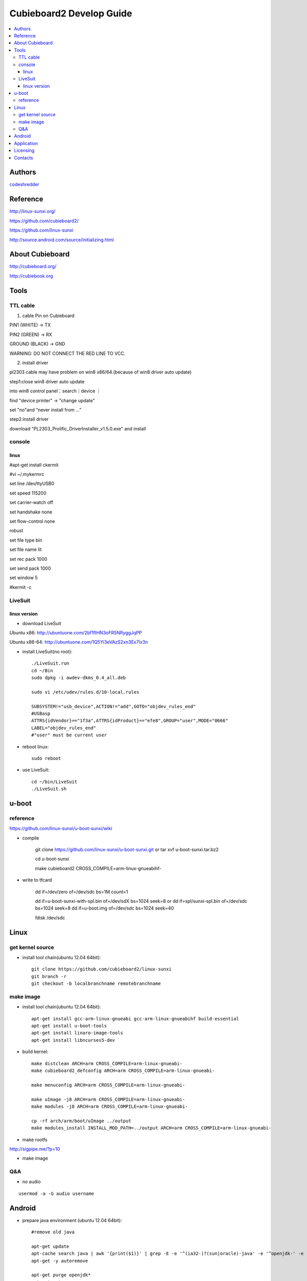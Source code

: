 ============
Cubieboard2 Develop Guide
============

.. contents:: :local:


Authors
==========

`codeshredder <https://github.com/codeshredder>`_ 


Reference
==========


http://linux-sunxi.org/

https://github.com/cubieboard2/

https://github.com/linux-sunxi

http://source.android.com/source/initializing.html


About Cubieboard
==========


http://cubieboard.org/

http://cubiebook.org

Tools
==========

TTL cable
----------

1) cable	Pin on Cubieboard

PIN1 (WHITE)   -> TX

PIN2 (GREEN)   -> RX

GROUND (BLACK) -> GND

WARNING: DO NOT CONNECT THE RED LINE TO VCC.

2) install driver

pl2303 cable may have problem on win8 x86/64.(because of win8 driver auto update)
 
step1:close win8 driver auto update
 
into win8 control panel：search｜device ｜

find "device printer" -> "change update"
 
set "no"and “never install from ...”

 
step2:install driver
 
download "PL2303_Prolific_DriverInstaller_v1.5.0.exe" and install


console
----------

linux
++++++++++

#apt-get install ckermit

#vi ~/.mykermrc

set line          /dev/ttyUSB0

set speed         115200

set carrier-watch off

set handshake     none

set flow-control  none

robust

set file type     bin

set file name     lit

set rec pack      1000

set send pack     1000

set window        5



#kermit -c



LiveSuit
----------

linux version
++++++++++

* download LiveSuit 

Ubuntu x86: http://ubuntuone.com/2bf1fIHN3oFR5NRyggJqPP

Ubuntu x86-64: http://ubuntuone.com/1Q5Yi3eVAzS2xn3Ex7Ix3n


* install LiveSuit(no root)::

        ./LiveSuit.run
        cd ~/Bin
        sudo dpkg -i awdev-dkms_0.4_all.deb

        sudo vi /etc/udev/rules.d/10-local.rules

        SUBSYSTEM!="usb_device",ACTION!="add",GOTO="objdev_rules_end"
        #USBasp
        ATTRS{idVendor}=="1f3a",ATTRS{idProduct}=="efe8",GROUP="user",MODE="0666"
        LABEL="objdev_rules_end"
        #"user" must be current user

* reboot linux::

        sudo reboot

* use LiveSuit::

        cd ~/bin/LiveSuit
        ./LiveSuit.sh



u-boot
==========

reference
----------

https://github.com/linux-sunxi/u-boot-sunxi/wiki


* compile

        git clone https://github.com/linux-sunxi/u-boot-sunxi.git
        or
        tar xvf u-boot-sunxi.tar.bz2
        
        cd u-boot-sunxi
        
        make cubieboard2 CROSS_COMPILE=arm-linux-gnueabihf-

* write to tfcard

        dd if=/dev/zero of=/dev/sdc bs=1M count=1
        
        dd if=u-boot-sunxi-with-spl.bin of=/dev/sdX bs=1024 seek=8
        or
        dd if=spl/sunxi-spl.bin of=/dev/sdc bs=1024 seek=8
        dd if=u-boot.img of=/dev/sdc bs=1024 seek=40
        
        fdisk /dev/sdc


Linux
==========


get kernel source
----------

* install tool chain(ubuntu 12.04 64bit)::

        git clone https://github.com/cubieboard2/linux-sunxi
        git branch -r
        git checkout -b localbranchname remotebranchname


make image
----------

* install tool chain(ubuntu 12.04 64bit)::

        apt-get install gcc-arm-linux-gnueabi gcc-arm-linux-gnueabihf build-essential
        apt-get install u-boot-tools
        apt-get install linaro-image-tools
        apt-get install libncurses5-dev

* build kernel::

        make distclean ARCH=arm CROSS_COMPILE=arm-linux-gnueabi-
        make cubieboard2_defconfig ARCH=arm CROSS_COMPILE=arm-linux-gnueabi-
        
        make menuconfig ARCH=arm CROSS_COMPILE=arm-linux-gnueabi-
        
        make uImage -j8 ARCH=arm CROSS_COMPILE=arm-linux-gnueabi-
        make modules -j8 ARCH=arm CROSS_COMPILE=arm-linux-gnueabi-
        
        cp -rf arch/arm/boot/uImage ../output
        make modules_install INSTALL_MOD_PATH=../output ARCH=arm CROSS_COMPILE=arm-linux-gnueabi-



* make rootfs

http://sigpipe.me/?p=10


* make image


Q&A
----------

* no audio

::

   usermod -a -G audio username 


Android
==========

* prepare java environment (ubuntu 12.04 64bit)::

        #remove old java
        
        apt-get update
        apt-cache search java | awk '{print($1)}' | grep -E -e '^(ia32-)?(sun|oracle)-java' -e '^openjdk-' -e '^icedtea' -e '^(default|gcj)-j(re|dk)' -e '^gcj-(.*)-j(re|dk)' -e 'java-common' | xargs sudo apt-get -y remove
        apt-get -y autoremove
        
        apt-get purge openjdk*
        apt-get autoremove
        
        #check java no exist
        java -version
  

        #install oracle java jdk
        #download jdk1.6.0_45 from http://www.oracle.com/technetwork/java/javase/downloads/index.html
        #umcompress to /usr/local
        
        vi /etc/environment
        
        PATH="/usr/local/sbin:/usr/local/bin:/usr/sbin:/usr/bin:/sbin:/bin:/usr/games:/usr/local/jdk1.6.0_45/bin"
        JAVA_HOME="/usr/local/jdk1.6.0_45/"
        CLASSPATH=".:/usr/local/jdk1.6.0_45/lib/dt.jar:/usr/local/jdk1.6.0_45/lib/tools.jar"
        
        #check java exist
        java -version

* prepare android environment (ubuntu 12.04 64bit)::

        apt-get install git gnupg flex bison gperf build-essential \
        zip curl libc6-dev libncurses5-dev:i386 x11proto-core-dev \
        libx11-dev:i386 libreadline6-dev:i386 libgl1-mesa-glx:i386 \
        libgl1-mesa-dev g++-multilib mingw32 tofrodos \
        python-markdown libxml2-utils xsltproc zlib1g-dev:i386
        
        ln -s /usr/lib/i386-linux-gnu/mesa/libGL.so.1 /usr/lib/i386-linux-gnu/libGL.so


* download sdk::

        http://cubiebook.org/index.php?title=Cubieboard2/Building_your_own_Android_image

* make::

        $cd lichee
        $./build.sh -p sun7i_android
        $cd ../android42
        $source build/envsetup.sh
        $lunch (select sugar-cubieboard2)
        $extract-bsp
        $make -j4


Application
==========

* camera::

        http://forum.ubuntu.org.cn/viewtopic.php?f=74&t=400632
        http://javacxn.blog.163.com/blog/static/1832776420123685922407


Licensing
============

This project is licensed under Creative Commons License.

To view a copy of this license, visit [ http://creativecommons.org/licenses/ ].

Contacts
===========

codeshredder  : evilforce@gmail.com
